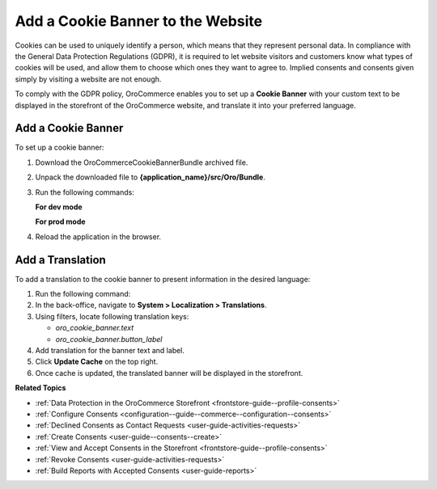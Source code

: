 .. _user-guide--consents--cookie-banner:

Add a Cookie Banner to the Website
==================================

Cookies can be used to uniquely identify a person, which means that they represent personal data. In compliance with the General Data Protection Regulations (GDPR), it is required to let website visitors and customers know what types of cookies will be used, and allow them to choose which ones they want to agree to. Implied consents and consents given simply by visiting a website are not enough.

To comply with the GDPR policy, OroCommerce enables you to set up a **Cookie Banner** with your custom text to be displayed in the storefront of the OroCommerce website, and translate it into your preferred language.

Add a Cookie Banner
--------------------

To set up a cookie banner:

1. Download the OroCommerceCookieBannerBundle archived file.
2. Unpack the downloaded file to **{application_name}/src/Oro/Bundle**.
3. Run the following commands:

   **For dev mode**

   .. code-block:: php
      :linenos:

      rm -rf app/cache/*
      php composer.phar install --prefer-dist --no-dev
      php app/console oro:platform:update --env=prod --force
      php app/console oro:message-queue:consume --env=dev

   **For prod mode**

   .. code-block:: php
      :linenos:

      rm -rf app/cache/*
      php composer.phar install --prefer-dist --no-dev
      php app/console oro:platform:update --env=prod --force
      php app/console oro:message-queue:consume --env=prod

4. Reload the application in the browser.

Add a Translation
-----------------

To add a translation to the cookie banner to present information in the desired language:

1. Run the following command:

   .. code-block:: php
      :linenos:

      php app/console oro:translation:load --env=prod

#. In the back-office, navigate to **System > Localization > Translations**.
#. Using filters, locate following translation keys:

   * *oro_cookie_banner.text*
   * *oro_cookie_banner.button_label*

#. Add translation for the banner text and label.
#. Click **Update Cache** on the top right.
#. Once cache is updated, the translated banner will be displayed in the storefront.

**Related Topics**

* :ref:`Data Protection in the OroCommerce Storefront <frontstore-guide--profile-consents>`
* :ref:`Configure Consents <configuration--guide--commerce--configuration--consents>`
* :ref:`Declined Consents as Contact Requests <user-guide-activities-requests>`
* :ref:`Create Consents <user-guide--consents--create>`
* :ref:`View and Accept Consents in the Storefront <frontstore-guide--profile-consents>`
* :ref:`Revoke Consents <user-guide-activities-requests>`
* :ref:`Build Reports with Accepted Consents <user-guide-reports>`
